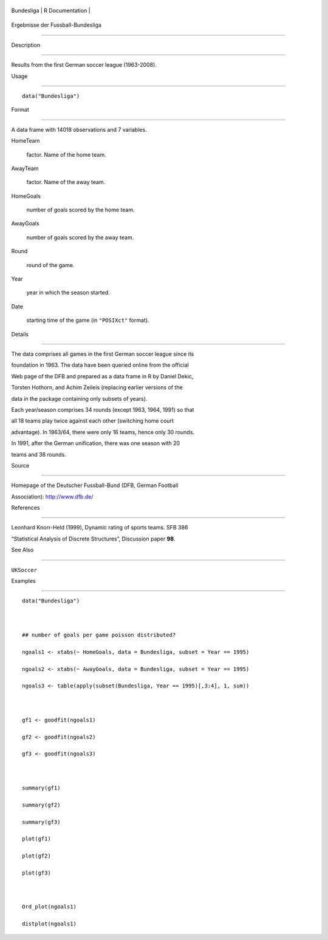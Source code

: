 +--------------+-------------------+
| Bundesliga   | R Documentation   |
+--------------+-------------------+

Ergebnisse der Fussball-Bundesliga
----------------------------------

Description
~~~~~~~~~~~

Results from the first German soccer league (1963-2008).

Usage
~~~~~

::

    data("Bundesliga")

Format
~~~~~~

A data frame with 14018 observations and 7 variables.

HomeTeam
    factor. Name of the home team.

AwayTeam
    factor. Name of the away team.

HomeGoals
    number of goals scored by the home team.

AwayGoals
    number of goals scored by the away team.

Round
    round of the game.

Year
    year in which the season started.

Date
    starting time of the game (in ``"POSIXct"`` format).

Details
~~~~~~~

The data comprises all games in the first German soccer league since its
foundation in 1963. The data have been queried online from the official
Web page of the DFB and prepared as a data frame in R by Daniel Dekic,
Torsten Hothorn, and Achim Zeileis (replacing earlier versions of the
data in the package containing only subsets of years).

Each year/season comprises 34 rounds (except 1963, 1964, 1991) so that
all 18 teams play twice against each other (switching home court
advantage). In 1963/64, there were only 16 teams, hence only 30 rounds.
In 1991, after the German unification, there was one season with 20
teams and 38 rounds.

Source
~~~~~~

Homepage of the Deutscher Fussball-Bund (DFB, German Football
Association): http://www.dfb.de/

References
~~~~~~~~~~

Leonhard Knorr-Held (1999), Dynamic rating of sports teams. SFB 386
“Statistical Analysis of Discrete Structures”, Discussion paper **98**.

See Also
~~~~~~~~

``UKSoccer``

Examples
~~~~~~~~

::

    data("Bundesliga")

    ## number of goals per game poisson distributed?
    ngoals1 <- xtabs(~ HomeGoals, data = Bundesliga, subset = Year == 1995)
    ngoals2 <- xtabs(~ AwayGoals, data = Bundesliga, subset = Year == 1995)
    ngoals3 <- table(apply(subset(Bundesliga, Year == 1995)[,3:4], 1, sum))

    gf1 <- goodfit(ngoals1)
    gf2 <- goodfit(ngoals2)
    gf3 <- goodfit(ngoals3)

    summary(gf1)
    summary(gf2)
    summary(gf3)
    plot(gf1)
    plot(gf2)
    plot(gf3)

    Ord_plot(ngoals1)
    distplot(ngoals1)
